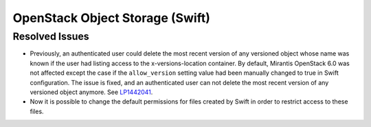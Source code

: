 
.. _updates-swift-rn:

OpenStack Object Storage (Swift)
--------------------------------

Resolved Issues
+++++++++++++++

* Previously, an authenticated user could delete the most recent version of
  any versioned object whose name was known if the user had listing access
  to the x-versions-location container. By default, Mirantis OpenStack 6.0
  was not affected except the case if the ``allow_version`` setting value had
  been manually changed to true in Swift configuration. The issue is fixed,
  and an authenticated user can not delete the most recent version of any
  versioned object anymore. See `LP1442041`_.

* Now it is possible to change the default permissions for files
  created by Swift in order to restrict access to these files.

.. Links
.. _`LP1442041`: https://bugs.launchpad.net/mos/+bug/1442041
